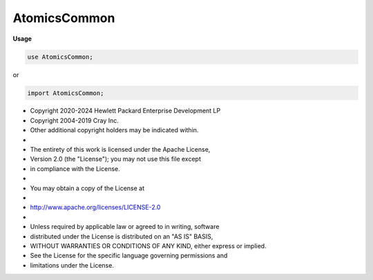 .. default-domain:: chpl

.. module:: AtomicsCommon
   :noindex:

AtomicsCommon
=============
**Usage**

.. code-block:: chapel

   use AtomicsCommon;


or

.. code-block:: chapel

   import AtomicsCommon;


* Copyright 2020-2024 Hewlett Packard Enterprise Development LP
* Copyright 2004-2019 Cray Inc.
* Other additional copyright holders may be indicated within.
*
* The entirety of this work is licensed under the Apache License,
* Version 2.0 (the "License"); you may not use this file except
* in compliance with the License.
*
* You may obtain a copy of the License at
*
*     http://www.apache.org/licenses/LICENSE-2.0
*
* Unless required by applicable law or agreed to in writing, software
* distributed under the License is distributed on an "AS IS" BASIS,
* WITHOUT WARRANTIES OR CONDITIONS OF ANY KIND, either express or implied.
* See the License for the specific language governing permissions and
* limitations under the License.


.. record:: atomic_refcnt

   .. attribute:: var _cnt: chpl__processorAtomicType(int)

   .. method:: proc  init() 

   .. method:: proc  init=( other: atomic_refcnt) 

   .. method:: proc  inc( cnt = 1) 

   .. method:: proc  dec() : int(64)

   .. method:: proc  read() : int(64)

